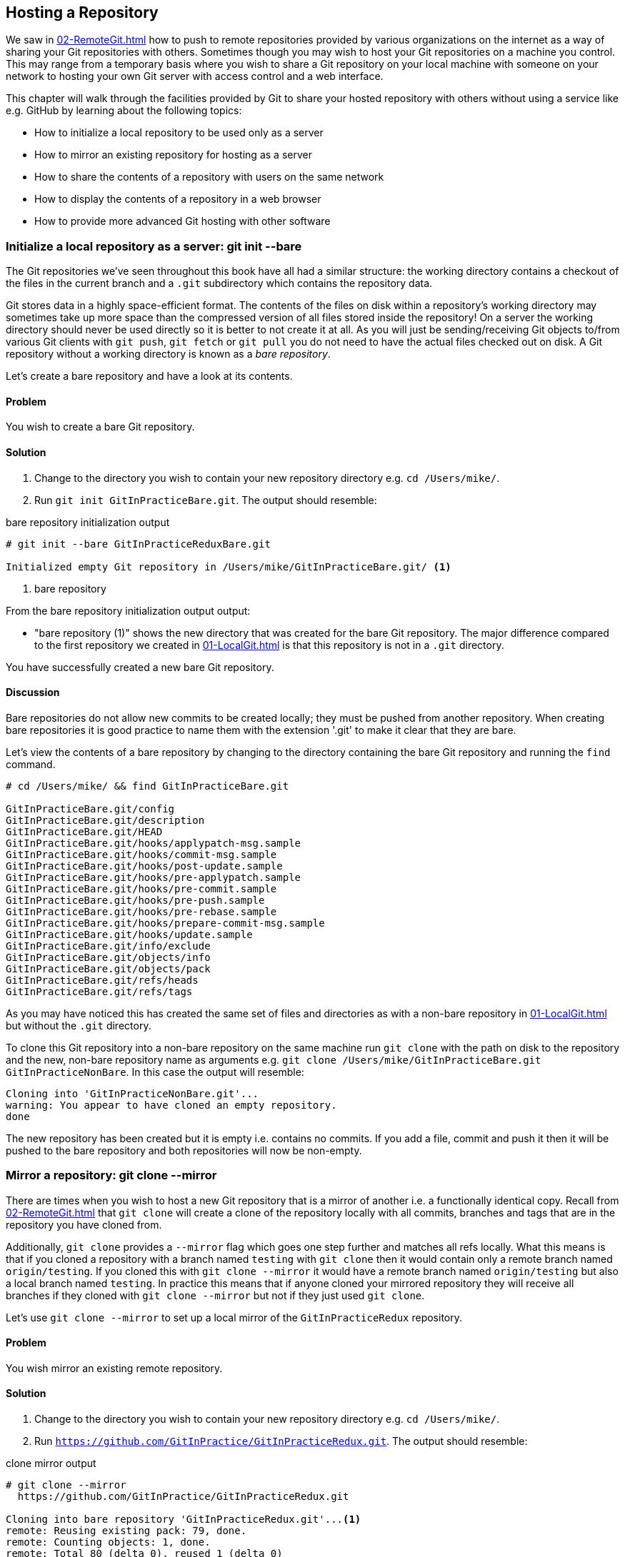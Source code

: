 ## Hosting a Repository
ifdef::env-github[:outfilesuffix: .adoc]

We saw in <<02-RemoteGit#adding-a-remote-repository-git-remote-add>> how to push to remote repositories provided by various organizations on the internet as a way of sharing your Git repositories with others. Sometimes though you may wish to host your Git repositories on a machine you control. This may range from a temporary basis where you wish to share a Git repository on your local machine with someone on your network to hosting your own Git server with access control and a web interface.

This chapter will walk through the facilities provided by Git to share your hosted repository with others without using a service like e.g. GitHub by learning about the following topics:

* How to initialize a local repository to be used only as a server
* How to mirror an existing repository for hosting as a server
* How to share the contents of a repository with users on the same network
* How to display the contents of a repository in a web browser
* How to provide more advanced Git hosting with other software

### Initialize a local repository as a server: git init --bare
The Git repositories we've seen throughout this book have all had a similar structure: the working directory contains a checkout of the files in the current branch and a `.git` subdirectory which contains the repository data.

Git stores data in a highly space-efficient format. The contents of the files on disk within a repository's working directory may sometimes take up more space than the compressed version of all files stored inside the repository! On a server the working directory should never be used directly so it is better to not create it at all. As you will just be sending/receiving Git objects to/from various Git clients with `git push`, `git fetch` or `git pull` you do not need to have the actual files checked out on disk. A Git repository without a working directory is known as a _bare repository_.

Let's create a bare repository and have a look at its contents.

#### Problem
You wish to create a bare Git repository.

#### Solution
1.  Change to the directory you wish to contain your new repository directory e.g. `cd /Users/mike/`.
2.  Run `git init GitInPracticeBare.git`. The output should resemble:

.bare repository initialization output
```
# git init --bare GitInPracticeReduxBare.git

Initialized empty Git repository in /Users/mike/GitInPracticeBare.git/ <1>
```
<1> bare repository

From the bare repository initialization output output:

* "bare repository (1)" shows the new directory that was created for the bare Git repository. The major difference compared to the first repository we created in <<01-LocalGit#creating-a-repository-git-init>> is that this repository is not in a `.git` directory.

You have successfully created a new bare Git repository.

#### Discussion
Bare repositories do not allow new commits to be created locally; they must be pushed from another repository. When creating bare repositories it is good practice to name them with the extension '.git' to make it clear that they are bare.

Let's view the contents of a bare repository by changing to the directory containing the bare Git repository and running the `find` command.

```
# cd /Users/mike/ && find GitInPracticeBare.git

GitInPracticeBare.git/config
GitInPracticeBare.git/description
GitInPracticeBare.git/HEAD
GitInPracticeBare.git/hooks/applypatch-msg.sample
GitInPracticeBare.git/hooks/commit-msg.sample
GitInPracticeBare.git/hooks/post-update.sample
GitInPracticeBare.git/hooks/pre-applypatch.sample
GitInPracticeBare.git/hooks/pre-commit.sample
GitInPracticeBare.git/hooks/pre-push.sample
GitInPracticeBare.git/hooks/pre-rebase.sample
GitInPracticeBare.git/hooks/prepare-commit-msg.sample
GitInPracticeBare.git/hooks/update.sample
GitInPracticeBare.git/info/exclude
GitInPracticeBare.git/objects/info
GitInPracticeBare.git/objects/pack
GitInPracticeBare.git/refs/heads
GitInPracticeBare.git/refs/tags
```

As you may have noticed this has created the same set of files and directories as with a non-bare repository in <<01-LocalGit#creating-a-repository-git-init>> but without the `.git` directory.

To clone this Git repository into a non-bare repository on the same machine run `git clone` with the path on disk to the repository and the new, non-bare repository name as arguments e.g. `git clone /Users/mike/GitInPracticeBare.git GitInPracticeNonBare`. In this case the output will resemble:

```
Cloning into 'GitInPracticeNonBare.git'...
warning: You appear to have cloned an empty repository.
done
```

The new repository has been created but it is empty i.e. contains no commits. If you add a file, commit and push it then it will be pushed to the bare repository and both repositories will now be non-empty.

### Mirror a repository: git clone --mirror
There are times when you wish to host a new Git repository that is a mirror of another i.e. a functionally identical copy. Recall from <<02-RemoteGit#cloning-a-remote-github-repository-onto-your-local-machine-git-clone>> that `git clone` will create a clone of the repository locally with all commits, branches and tags that are in the repository you have cloned from.

Additionally, `git clone` provides a `--mirror` flag which goes one step further and matches all refs locally. What this means is that if you cloned a repository with a branch named `testing` with `git clone` then it would contain only a remote branch named `origin/testing`. If you cloned this with `git clone --mirror` it would have a remote branch named `origin/testing` but also a local branch named `testing`. In practice this means that if anyone cloned your mirrored repository they will receive all branches if they cloned with `git clone --mirror` but not if they just used `git clone`.

Let's use `git clone --mirror` to set up a local mirror of the `GitInPracticeRedux` repository.

#### Problem
You wish mirror an existing remote repository.

#### Solution
1.  Change to the directory you wish to contain your new repository directory e.g. `cd /Users/mike/`.
2.  Run `https://github.com/GitInPractice/GitInPracticeRedux.git`. The output should resemble:

.clone mirror output
```
# git clone --mirror
  https://github.com/GitInPractice/GitInPracticeRedux.git

Cloning into bare repository 'GitInPracticeRedux.git'...<1>
remote: Reusing existing pack: 79, done.
remote: Counting objects: 1, done.
remote: Total 80 (delta 0), reused 1 (delta 0)
Unpacking objects: 100% (80/80), done.
Checking connectivity... done.
```
<1> bare repository

From the clone mirror output output:

* "bare repository (1)" shows that `git clone --mirror` will create a bare repository when it creates a mirror. This is as `--mirror` will only be used when hosting a repository for other repositories to pull from.

You have mirrored the existing `GitInPracticeRedux` repository.

#### Discussion
Recall from <<02-RemoteGit#cloning-a-remote-github-repository-onto-your-local-machine-git-clone>> that `git clone` can also take a `--bare` argument which behaves similarly to `--mirror`. Where `--mirror` will setup all remote refs as local ones e.g. turn remote branches into local ones `--bare` will just perform an ordinary clone but into a new bare repository rather than one with a working directory.

Let's examine the contents of `GitInPracticeRedux.git/packed-refs` file:
```
# pack-refs with: peeled fully-peeled
ca74d2b7c4dd15a260e68c6ff3552c64041aacdc refs/heads/inspiration <1>
a9e150fb17301eed6c31aa984411effdab8f3fec refs/heads/master <1>
a8200e1407d49e37baad47da04c0981f43d7c7ff refs/heads/v0.1-release <1>
071d468df295c3866054763250a1344e44f8c3be refs/pull/1/head <2>
75f9dd1ddc24e1fd9e58b8443f7f0176cf7bd2e7 refs/pull/1/merge <2>
e9d27c7df49c07cb2325356ab9a76f90d9f179ae refs/pull/2/head <2>
e6e9208372f3784686499430fec547c20dad6139 refs/pull/2/merge <2>
725c33ace6cd7b281c2d3b342ca05562d3dc7335 refs/tags/v0.1 <3>
```
<1> branch
<2> pull request
<3> tag

The `pack-refs` file contains all the _packed_ (i.e. in Git's format for data internal and external transfer) refs that were fetched from the `GitInPracticeRedux` repository. It contains all the created branches (1), pull requests (2) and the tag that were created in this repository. These will now be shared with any other repositories that clone this one.

### Share repository with other users on the same network: git daemon
Now that we've seen how to create bare repositories suitable for a server to share with other Git repositories let's learn how to actually serve these to other Git clients.

We saw in <<initialize-a-local-repository-as-a-server-git-init-bare>> a repository being cloned from another path on the disk. While this would be one way of sharing a repository over the network with Git (give someone access to your disk with e.g. a network share) it's not very efficient as it will use multiple protocols: the protocol used to share the files over the network and Git's interaction with the packed repository. Instead a Git server will allow Git to interact natively in its own format.

Git provides a simple server for basic repository hosting named `git daemon`. It provides no user authentication or encryption and only supports the `git://` protocol (rather than the `https://` we've used throughout this book or `ssh://` with uses SSH access). As a result it may be too limited for some cases but is great for the example in the section title: sharing a repository with other users on the same network.

#### Problem
You wish to share a repository with other users on the same network.

#### Solution
1.  Change directory to the Git repository e.g. `cd /Users/mike/GitInPracticeRedux.git/`.
2.  Run `git daemon --verbose --base-path=. --export-all`. The output should resemble:

.daemon output
```
# git daemon --verbose --base-path=. --export-all <1>

[72938] Ready to rumble <2>
```
<1> daemon arguments
<2> process ready

From the daemon output:

* "daemon arguments (1)" shows the daemon command and the list of arguments required to export the Git repository. These will be elaborated on in the Discussion section.
* "process ready (2)" shows the process ID (72938), that it has started successfully and is ready to receive clients.

Now that we have `git daemon` running open another terminal windows and clone this repository from a client with `git clone git://localhost/`:
```
# git clone git://localhost/ GitInPracticeReduxDaemon <1>

Cloning into 'GitInPracticeReduxDaemon'...
remote: Counting objects: 78, done.
remote: Compressing objects: 100% (71/71), done.
remote: Total 78 (delta 26), reused 0 (delta 0)
Receiving objects: 100% (78/78), 7.80 KiB | 0 bytes/s, done.
Resolving deltas: 100% (26/26), done.
Checking connectivity... done.
```
<1> local server

The "local server (1)" displays that we're using `localhost` to access the Git daemon on the same machine that we are hosting it on. It has cloned the repository as expected into a new directory on the same machine. If you wanted to clone this from another machine you would replace `localhost` in the command with the IP address of the machine hosting the daemon on the network e.g. `git clone git://192.168.0.123/`.

If we view the daemon output again you will see some lines have been added:
```
[72984] Connection from [::1]:52891 <1>
[72984] Extended attributes (16 bytes) exist <host=localhost> <2>
[72984] Request upload-pack for '/' <3>
[72938] [72984] Disconnected <4>
```
<1> client connection
<2> attribute exposure
<3> repository upload
<4> client disconnect

These lines show that our Git client connected to the server (1), the repository exposed some attributes to the client (2), the client requested the server upload its contents to the client (3) and that the client then disconnected from the server.

You have successfully shared a repository over the network.

#### Discussion
`git daemon` can take some parameters to customize it's behavior:

* the `--verbose` flag will output more verbose log details to the terminal about incoming Git client connections and access successes and failures. It's useful when hosting a server to enable this for debugging.
* the `--base-path=.` indicates what path should be used as the server root. In this case we only hosted a single repository so we set the root to the base directory of the repository. If you wanted to host a directory that contained multiple repositories (e.g. `fish.git` and `cat.git`) you could specify the directory and then they could be accessed by name (e.g. `git clone git://localhost/fish.git` or `git clone git://localhost/cat.git`).
* the `--export-all` flag is used to tell Git to allow access to all Git repositories under the base path. Without this argument by default `git daemon` will only allow access to repositories that have a `git-daemon-export-ok` file in the repository root (the root for bare repositories and `.git` for non-bare repositories).
* the `--enable=receive-pack` flag is needed to allow write access to the repository. By default `git daemon` will only allow read access (provided by `upload-pack`) to repositories unless this flag is provided. It's not recommended to provide write access to non-bare repositories as it would be undesirable to have remote users be able to change the contents of your local branches.
* the directory argument is needed if you wish to host a non-bare repository. In this case you would `cd` into the directory as normal but add a `./.git` argument specifying to share the `.git` directory. For example you might run `cd /Users/mike/GitInPracticeRedux && git daemon --verbose --base-path=. --export-all ./.git`.

### Display repository in a browser: git instaweb
Now that we've shared our repository on disk with other users it would be useful if we could provide a basic web interface to go along with our `git daemon`. Git provides a basic web interface named `gitweb` that can be hosted by a local web server.

.How can I install `gitweb`?
NOTE: `gitweb` is usually installed as part of the default Git installation (and is in all of the official Git installers). If it has not been you will need to install `gitweb` separately. This can be done by installing `gitweb` (or similar) with your package manager e.g. on Debian/Ubuntu run `apt-get install gitweb`.

Git provides the `git instaweb` command to host your local repository using the `gitweb` interface. To run this you will have to have a web server installed on your machine. If you are using OSX you can use `webrick` which is a simple web server provided with Ruby (which is provided with OSX). If you are on Linux you can install Ruby with your package manager e.g. on Debian/Ubuntu run `apt-get install ruby`. Windows Git installation sadly does not provide the `git instaweb` command but you can read how to set up `gitweb` using a separate web server such as Apache or IIS here: https://git.wiki.kernel.org/index.php/MSysGit:GitWeb.

Now that we have `git instaweb` setup let's use it to display the repository in a browser.

#### Problem
You wish to display the contents of a repository in a browser.

#### Solution
1.  Change to the directory containing your repository e.g. `cd /Users/mike/GitInPracticeRedux/`.
2.  Write a description for the repository's web server by running `echo "Git In Practice: Redux" > .git/description`.
3.  Run `git instaweb --httpd=webrick`. There will be no output.

Git should have opened the `gitweb` interface in your browser. It should resemble:

.gitweb projects
[[gitweb-projects]]
image::screenshots/11-GitWebProjects.png[]

You can see from <<gitweb-projects>> that is displays a single Git project along with description we just set, the owner and the last change (i.e. commit) date. Click on the "summary" button to view more information about the `GitInPracticeRedux` project.

.gitweb summary
[[gitweb-redux]]
image::screenshots/11-GitWebRedux.png[]

The summary page in <<gitweb-redux>> displays the same information as the projects page but also shows the list of recent commits, branches and tags in a format resembling GitX/`gitk`.

Detailing all the features of the `gitweb` interface is beyond the scope of this book; it's pretty self-explanatory. After you have finished exploring the `gitweb` interface you can stop the server by running `git instaweb --stop`.

You have successfully displayed the contents of the repository in a browser..

#### Discussion
`git instaweb` can take some parameters to customize it's behavior:

* the `--local` flag will ensure the web server can only be accessed from the local machine and not from other machines on the same network.
* the `--port` flag can be followed with a port number to specify which port should be used to access `gitweb`. For example `--port 8080` would mean that `gitweb` is hosted on port 8080.

### Advanced Git Hosting
As well as the tools provided with Git you've seen in this chapter there is a wide third-party ecosystem of Git tools that can help you share your repositories and provide a web interface to view them. There are too many and their setup is too involved for me to detail them all here. Some of the most popular options are:

GitHub::
    GitHub (https://github.com) is the most widely used Git hosting and provides many features beyond sharing and viewing Git repositories. It provides free open-source, public hosting and paid private hosting. Alternatively you can pay for GitHub Enterprise (https://enterprise.github.com) which provides a hosted GitHub appliance that can be run inside your network.

cgit::
    cgit (https://github.com/zx2c4/cgit) provides a fast Git web interface written in C. It uses forking and a cache to speed up operations and is widely used by open-source projects.

gitolite::
    gitolite (https://github.com/sitaramc/gitolite) provides access control for hosting Git repositories such as users, groups, per-branch/per-repository permissions and hook support.

### Summary
In this chapter you hopefully learned:

* How to create a new bare repository with `git init --bare`
* How to mirror an existing repository with `git clone --mirror`
* How to share a repository across the network with `git daemon`
* How to display a web interface for a repository with `git instaweb`
* How to provide more advanced Git hosting with GitHub, cgit and/or gitolite

Now let's learn how to create a clean, easy to understand Git history.
